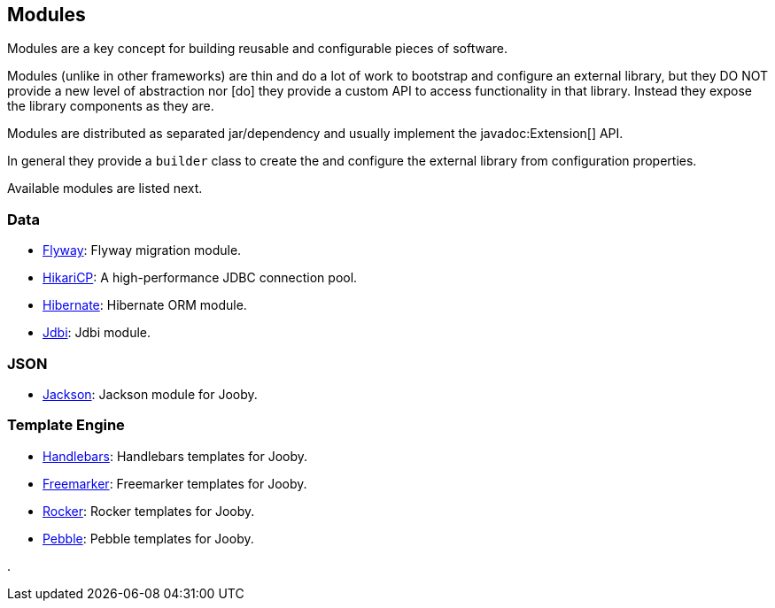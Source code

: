 == Modules

Modules are a key concept for building reusable and configurable pieces of software.

Modules (unlike in other frameworks) are thin and do a lot of work to bootstrap and configure an 
external library, but they DO NOT provide a new level of abstraction nor [do] they provide a custom
API to access functionality in that library. Instead they expose the library components as they are.

Modules are distributed as separated jar/dependency and usually implement the javadoc:Extension[] API.

In general they provide a `builder` class to create the and configure the external library from 
configuration properties.

Available modules are listed next.

=== Data
   * link:modules/flyway[Flyway]: Flyway migration module.
   * link:modules/hikari[HikariCP]: A high-performance JDBC connection pool.
   * link:modules/hibernate[Hibernate]: Hibernate ORM module.
   * link:modules/jdbi[Jdbi]: Jdbi module.

=== JSON
   * link:modules/jackson[Jackson]: Jackson module for Jooby.

=== Template Engine
   * link:modules/handlebars[Handlebars]: Handlebars templates for Jooby.
   * link:modules/freemarker[Freemarker]: Freemarker templates for Jooby.
   * link:modules/rocker[Rocker]: Rocker templates for Jooby.
   * link:modules/pebble[Pebble]: Pebble templates for Jooby.

.
